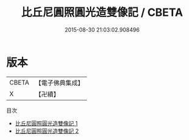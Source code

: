 #+TITLE: 比丘尼圓照圓光造雙像記 / CBETA

#+DATE: 2015-08-30 21:03:02.908496
* 版本
 |     CBETA|【電子佛典集成】|
 |         X|【卍續】    |
目次
 - [[file:KR6p0086_001.txt][比丘尼圓照圓光造雙像記 1]]
 - [[file:KR6p0086_002.txt][比丘尼圓照圓光造雙像記 2]]
